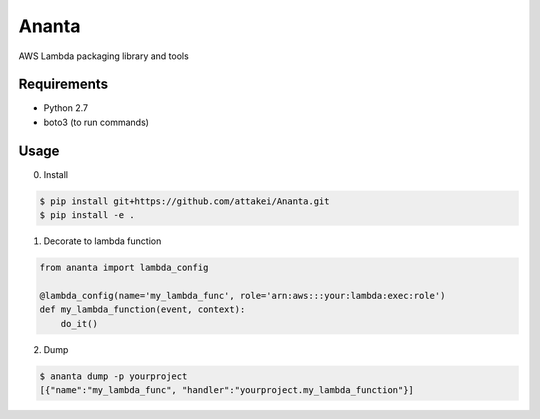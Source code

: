 ======
Ananta
======

AWS Lambda packaging library and tools


Requirements
============

- Python 2.7
- boto3 (to run commands)


Usage
=====

0. Install

.. code-block:: none

   $ pip install git+https://github.com/attakei/Ananta.git
   $ pip install -e .

1. Decorate to lambda function

.. code-block:: python

   from ananta import lambda_config

   @lambda_config(name='my_lambda_func', role='arn:aws:::your:lambda:exec:role')
   def my_lambda_function(event, context):
       do_it()

2. Dump

.. code-block:: none

   $ ananta dump -p yourproject
   [{"name":"my_lambda_func", "handler":"yourproject.my_lambda_function"}]

